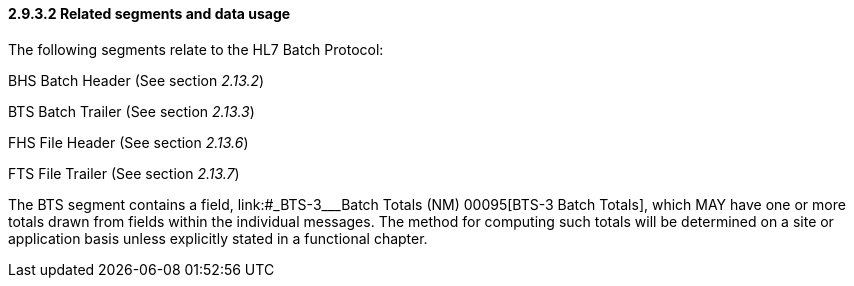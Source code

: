 ==== 2.9.3.2 Related segments and data usage

The following segments relate to the HL7 Batch Protocol:

BHS Batch Header (See section _2.13.2_)

BTS Batch Trailer (See section _2.13.3_)

FHS File Header (See section _2.13.6_)

FTS File Trailer (See section _2.13.7_)

The BTS segment contains a field, link:#_BTS-3___Batch Totals  (NM)   00095[BTS-3 Batch Totals], which MAY have one or more totals drawn from fields within the individual messages. The method for computing such totals will be determined on a site or application basis unless explicitly stated in a functional chapter.

